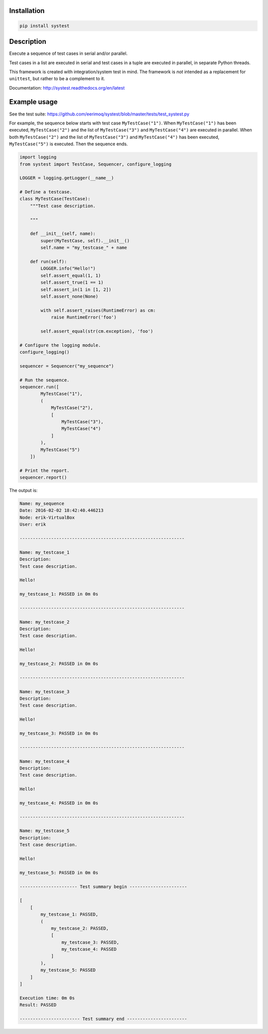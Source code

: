 |buildstatus|_

Installation
============

.. code-block:: python

    pip install systest

Description
===========

Execute a sequence of test cases in serial and/or parallel.

Test cases in a list are executed in serial and test cases in a tuple
are executed in parallel, in separate Python threads.

This framework is created with integration/system test in mind. The
framework is *not* intended as a replacement for ``unittest``, but
rather to be a complement to it.

Documentation: http://systest.readthedocs.org/en/latest

Example usage
=============

See the test suite:
https://github.com/eerimoq/systest/blob/master/tests/test_systest.py

For example, the sequence below starts with test case
``MyTestCase("1")``. When ``MyTestCase("1")`` has been executed,
``MyTestCase("2")`` and the list of ``MyTestCase("3")`` and
``MyTestCase("4")`` are executed in parallel. When both
``MyTestCase("2")`` and the list of ``MyTestCase("3")`` and
``MyTestCase("4")`` has been executed, ``MyTestCase("5")`` is
executed. Then the sequence ends.

.. code-block:: python

   import logging
   from systest import TestCase, Sequencer, configure_logging

   LOGGER = logging.getLogger(__name__)

   # Define a testcase.
   class MyTestCase(TestCase):
       """Test case description.

       """

       def __init__(self, name):
           super(MyTestCase, self).__init__()
           self.name = "my_testcase_" + name

       def run(self):
           LOGGER.info("Hello!")
           self.assert_equal(1, 1)
           self.assert_true(1 == 1)
           self.assert_in(1 in [1, 2])
           self.assert_none(None)

           with self.assert_raises(RuntimeError) as cm:
               raise RuntimeError('foo')

           self.assert_equal(str(cm.exception), 'foo')

   # Configure the logging module.
   configure_logging()

   sequencer = Sequencer("my_sequence")

   # Run the sequence.
   sequencer.run([
           MyTestCase("1"),
           (
               MyTestCase("2"),
               [
                   MyTestCase("3"),
                   MyTestCase("4")
               ]
           ),
           MyTestCase("5")
       ])

   # Print the report.
   sequencer.report()

The output is:

.. code-block:: text

   Name: my_sequence
   Date: 2016-02-02 18:42:40.446213
   Node: erik-VirtualBox
   User: erik

   ---------------------------------------------------------------

   Name: my_testcase_1
   Description:
   Test case description.

   Hello!

   my_testcase_1: PASSED in 0m 0s

   ---------------------------------------------------------------

   Name: my_testcase_2
   Description:
   Test case description.

   Hello!

   my_testcase_2: PASSED in 0m 0s

   ---------------------------------------------------------------

   Name: my_testcase_3
   Description:
   Test case description.

   Hello!

   my_testcase_3: PASSED in 0m 0s

   ---------------------------------------------------------------

   Name: my_testcase_4
   Description:
   Test case description.

   Hello!

   my_testcase_4: PASSED in 0m 0s

   ---------------------------------------------------------------

   Name: my_testcase_5
   Description:
   Test case description.

   Hello!

   my_testcase_5: PASSED in 0m 0s

   ---------------------- Test summary begin ----------------------

   [
       [
           my_testcase_1: PASSED,
           (
               my_testcase_2: PASSED,
               [
                   my_testcase_3: PASSED,
                   my_testcase_4: PASSED
               ]
           ),
           my_testcase_5: PASSED
       ]
   ]

   Execution time: 0m 0s
   Result: PASSED

   ----------------------- Test summary end -----------------------

.. |buildstatus| image:: https://travis-ci.org/eerimoq/systest.svg
.. _buildstatus: https://travis-ci.org/eerimoq/systest
